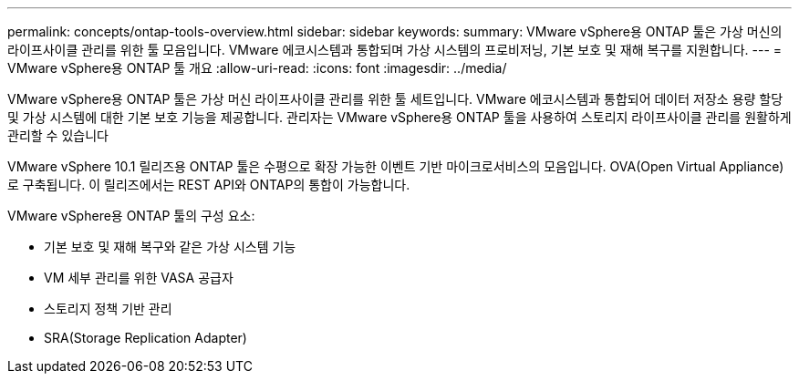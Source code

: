 ---
permalink: concepts/ontap-tools-overview.html 
sidebar: sidebar 
keywords:  
summary: VMware vSphere용 ONTAP 툴은 가상 머신의 라이프사이클 관리를 위한 툴 모음입니다. VMware 에코시스템과 통합되며 가상 시스템의 프로비저닝, 기본 보호 및 재해 복구를 지원합니다. 
---
= VMware vSphere용 ONTAP 툴 개요
:allow-uri-read: 
:icons: font
:imagesdir: ../media/


[role="lead"]
VMware vSphere용 ONTAP 툴은 가상 머신 라이프사이클 관리를 위한 툴 세트입니다. VMware 에코시스템과 통합되어 데이터 저장소 용량 할당 및 가상 시스템에 대한 기본 보호 기능을 제공합니다. 관리자는 VMware vSphere용 ONTAP 툴을 사용하여 스토리지 라이프사이클 관리를 원활하게 관리할 수 있습니다

VMware vSphere 10.1 릴리즈용 ONTAP 툴은 수평으로 확장 가능한 이벤트 기반 마이크로서비스의 모음입니다. OVA(Open Virtual Appliance)로 구축됩니다. 이 릴리즈에서는 REST API와 ONTAP의 통합이 가능합니다.

VMware vSphere용 ONTAP 툴의 구성 요소:

* 기본 보호 및 재해 복구와 같은 가상 시스템 기능
* VM 세부 관리를 위한 VASA 공급자
* 스토리지 정책 기반 관리
* SRA(Storage Replication Adapter)

